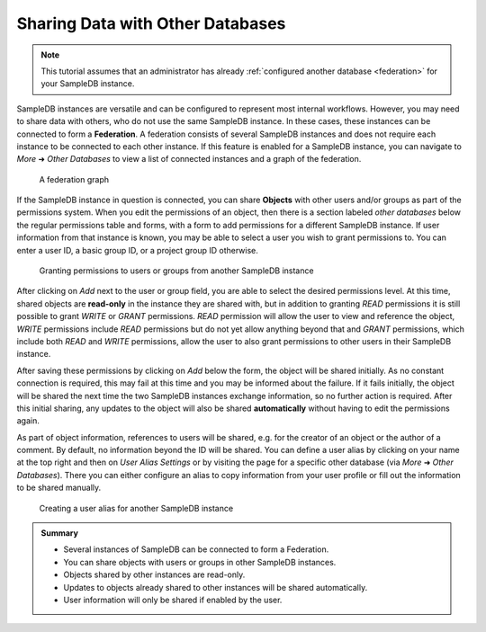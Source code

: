 .. _federation_user_tutorial:

Sharing Data with Other Databases
=================================

.. note::

  This tutorial assumes that an administrator has already :ref:`configured another database <federation>` for your SampleDB instance.

SampleDB instances are versatile and can be configured to represent most internal workflows. However, you may need to share data with others, who do not use the same SampleDB instance. In these cases, these instances can be connected to form a **Federation**. A federation consists of several SampleDB instances and does not require each instance to be connected to each other instance. If this feature is enabled for a SampleDB instance, you can navigate to *More* ➜ *Other Databases* to view a list of connected instances and a graph of the federation.

.. figure:: ../static/img/generated/federation_graph.png
    :alt: A federation graph

    A federation graph

If the SampleDB instance in question is connected, you can share **Objects** with other users and/or groups as part of the permissions system. When you edit the permissions of an object, then there is a section labeled *other databases* below the regular permissions table and forms, with a form to add permissions for a different SampleDB instance. If user information from that instance is known, you may be able to select a user you wish to grant permissions to. You can enter a user ID, a basic group ID, or a project group ID otherwise.

.. figure:: ../static/img/generated/federation_permissions.png
    :alt: Granting permissions to users or groups from another SampleDB instance

    Granting permissions to users or groups from another SampleDB instance

After clicking on *Add* next to the user or group field, you are able to select the desired permissions level. At this time, shared objects are **read-only** in the instance they are shared with, but in addition to granting *READ* permissions it is still possible to grant *WRITE* or *GRANT* permissions. *READ* permission will allow the user to view and reference the object, *WRITE* permissions include *READ* permissions but do not yet allow anything beyond that and *GRANT* permissions, which include both *READ* and *WRITE* permissions, allow the user to also grant permissions to other users in their SampleDB instance.

After saving these permissions by clicking on *Add* below the form, the object will be shared initially. As no constant connection is required, this may fail at this time and you may be informed about the failure. If it fails initially, the object will be shared the next time the two SampleDB instances exchange information, so no further action is required. After this initial sharing, any updates to the object will also be shared **automatically** without having to edit the permissions again.

As part of object information, references to users will be shared, e.g. for the creator of an object or the author of a comment. By default, no information beyond the ID will be shared. You can define a user alias by clicking on your name at the top right and then on *User Alias Settings* or by visiting the page for a specific other database (via *More* ➜ *Other Databases*). There you can either configure an alias to copy information from your user profile or fill out the information to be shared manually.

.. figure:: ../static/img/generated/federation_user_alias.png
    :alt: Creating a user alias for another SampleDB instance

    Creating a user alias for another SampleDB instance

.. admonition:: Summary

  - Several instances of SampleDB can be connected to form a Federation.
  - You can share objects with users or groups in other SampleDB instances.
  - Objects shared by other instances are read-only.
  - Updates to objects already shared to other instances will be shared automatically.
  - User information will only be shared if enabled by the user.

..  seealso::

  - :ref:`federation`
  - :ref:`permissions_tutorial`
